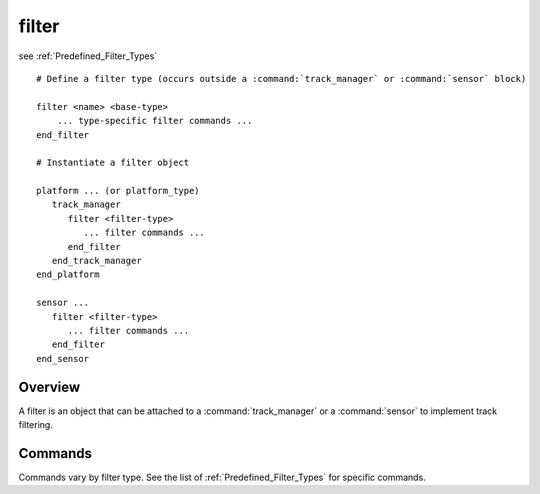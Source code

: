 .. ****************************************************************************
.. CUI
..
.. The Advanced Framework for Simulation, Integration, and Modeling (AFSIM)
..
.. The use, dissemination or disclosure of data in this file is subject to
.. limitation or restriction. See accompanying README and LICENSE for details.
.. ****************************************************************************

filter
------

see :ref:`Predefined_Filter_Types`

.. command:: filter ... end_filter

.. parsed-literal::

 # Define a filter type (occurs outside a :command:`track_manager` or :command:`sensor` block)

 filter <name> <base-type>
     ... type-specific filter commands ...
 end_filter

 # Instantiate a filter object

 platform ... (or platform_type)
    track_manager
       filter <filter-type>
          ... filter commands ...
       end_filter
    end_track_manager
 end_platform

 sensor ...
    filter <filter-type>
       ... filter commands ...
    end_filter
 end_sensor

Overview
========

A filter is an object that can be attached to a :command:`track_manager` or a :command:`sensor` to implement track filtering.

Commands
========

Commands vary by filter type.  See the list of :ref:`Predefined_Filter_Types`  for specific commands.
